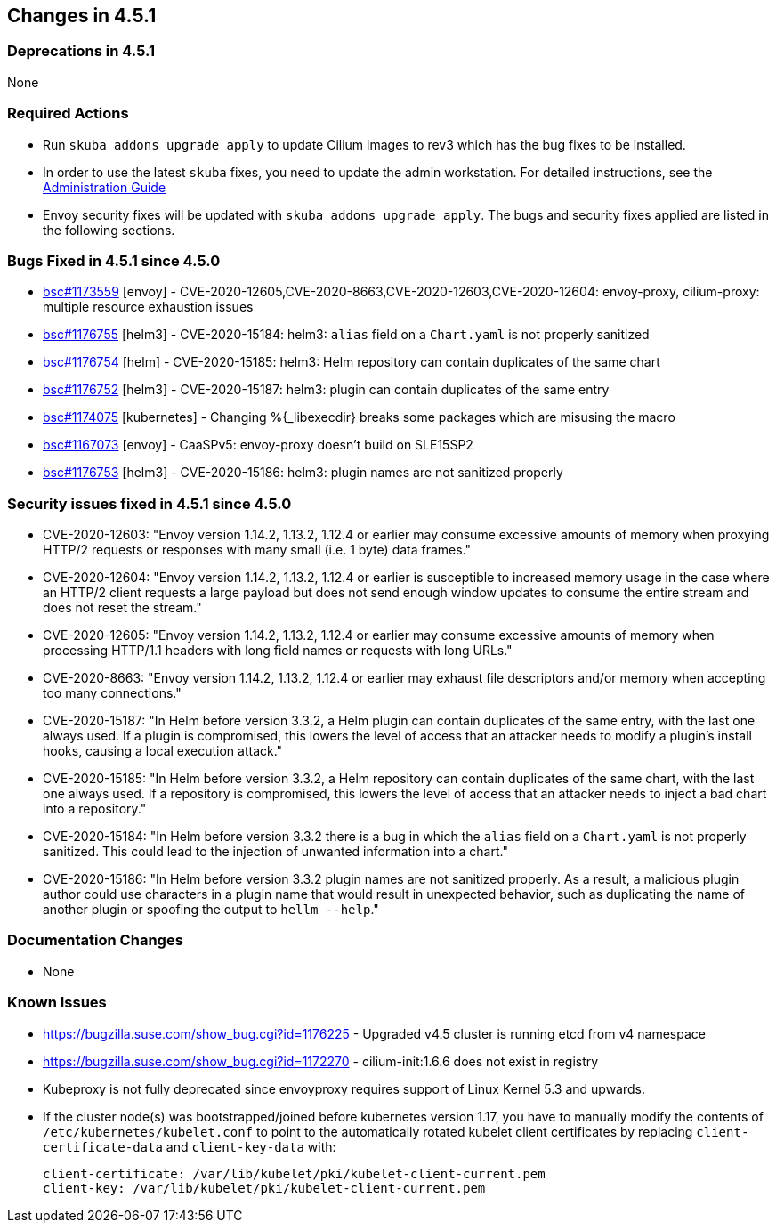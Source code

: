 == Changes in 4.5.1

=== Deprecations in 4.5.1
None

=== Required Actions

* Run `skuba addons upgrade apply` to update Cilium images to rev3 which has the bug fixes to be installed.
* In order to use the latest `skuba` fixes, you need to update the admin workstation. For detailed instructions, see the link:{docurl}single-html/caasp-admin/#_update_management_workstation[Administration Guide]
* Envoy security fixes will be updated with `skuba addons upgrade apply`. The bugs and security fixes applied are listed in the following sections.

=== Bugs Fixed in 4.5.1 since 4.5.0

* link:https://bugzilla.suse.com/show_bug.cgi?id=1173559[bsc#1173559] [envoy] - CVE-2020-12605,CVE-2020-8663,CVE-2020-12603,CVE-2020-12604: envoy-proxy, cilium-proxy: multiple resource exhaustion issues
* link:https://bugzilla.suse.com/show_bug.cgi?id=1176755[bsc#1176755] [helm3] - CVE-2020-15184: helm3: `alias` field on a `Chart.yaml` is not properly sanitized
* link:https://bugzilla.suse.com/show_bug.cgi?id=1176754[bsc#1176754] [helm] - CVE-2020-15185: helm3: Helm repository can contain duplicates of the same chart
* link:https://bugzilla.suse.com/show_bug.cgi?id=1176752[bsc#1176752] [helm3] - CVE-2020-15187: helm3: plugin can contain duplicates of the same entry
* link:https://bugzilla.suse.com/show_bug.cgi?id=1174075[bsc#1174075] [kubernetes] - Changing %{_libexecdir} breaks some packages which are misusing the macro
* link:https://bugzilla.suse.com/show_bug.cgi?id=1167073[bsc#1167073] [envoy] - CaaSPv5: envoy-proxy doesn't build on SLE15SP2
* link:https://bugzilla.suse.com/show_bug.cgi?id=11776753[bsc#1176753] [helm3] - CVE-2020-15186: helm3: plugin names are not sanitized properly

=== Security issues fixed in 4.5.1 since 4.5.0

* CVE-2020-12603: "Envoy version 1.14.2, 1.13.2, 1.12.4 or earlier may consume excessive amounts of memory when proxying HTTP/2 requests or responses with many small (i.e. 1 byte) data frames."
* CVE-2020-12604: "Envoy version 1.14.2, 1.13.2, 1.12.4 or earlier is susceptible to increased memory usage in the case where an HTTP/2 client requests a large payload but does not send enough window updates to consume the entire stream and does not reset the stream."
* CVE-2020-12605: "Envoy version 1.14.2, 1.13.2, 1.12.4 or earlier may consume excessive amounts of memory when processing HTTP/1.1 headers with long field names or requests with long URLs."
* CVE-2020-8663:  "Envoy version 1.14.2, 1.13.2, 1.12.4 or earlier may exhaust file descriptors and/or memory when accepting too many connections."
* CVE-2020-15187: "In Helm before version 3.3.2, a Helm plugin can contain duplicates of the same entry, with the last one always used. If a plugin is compromised, this lowers the level of access that an attacker needs to modify a plugin's install hooks, causing a local execution attack."
* CVE-2020-15185: "In Helm before version 3.3.2, a Helm repository can contain duplicates of the same chart, with the last one always used. If a repository is compromised, this lowers the level of access that an attacker needs to inject a bad chart into a repository."
* CVE-2020-15184: "In Helm before version 3.3.2 there is a bug in which the `alias` field on a `Chart.yaml` is not properly sanitized. This could lead to the injection of unwanted information into a chart."
* CVE-2020-15186: "In Helm before version 3.3.2 plugin names are not sanitized properly. As a result, a malicious plugin author could use characters in a plugin name that would result in unexpected behavior, such as duplicating the name of another plugin or spoofing the output to `hellm --help`."

[[docs-changes-451]]
=== Documentation Changes

* None

[[known-issues-451]]
=== Known Issues

* https://bugzilla.suse.com/show_bug.cgi?id=1176225 - Upgraded v4.5 cluster is running etcd from v4 namespace
* https://bugzilla.suse.com/show_bug.cgi?id=1172270 - cilium-init:1.6.6 does not exist in registry
* Kubeproxy is not fully deprecated since envoyproxy requires support of Linux Kernel 5.3 and upwards.
* If the cluster node(s) was bootstrapped/joined before kubernetes version 1.17, you have to manually modify the contents of `/etc/kubernetes/kubelet.conf` to point to the automatically rotated kubelet client certificates by replacing `client-certificate-data` and `client-key-data` with:
+
[source,bash]
----
client-certificate: /var/lib/kubelet/pki/kubelet-client-current.pem
client-key: /var/lib/kubelet/pki/kubelet-client-current.pem
----
